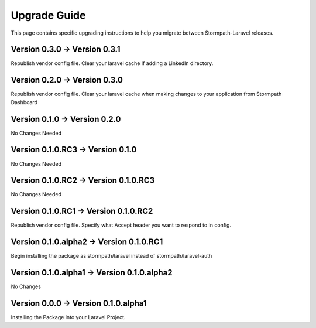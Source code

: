 .. _upgrading:

Upgrade Guide
=============

This page contains specific upgrading instructions to help you migrate between
Stormpath-Laravel releases.

Version 0.3.0 -> Version 0.3.1
------------------------------
Republish vendor config file.
Clear your laravel cache if adding a LinkedIn directory.

Version 0.2.0 -> Version 0.3.0
------------------------------
Republish vendor config file.
Clear your laravel cache when making changes to your application from Stormpath Dashboard

Version 0.1.0 -> Version 0.2.0
------------------------------
No Changes Needed

Version 0.1.0.RC3 -> Version 0.1.0
----------------------------------
No Changes Needed

Version 0.1.0.RC2 -> Version 0.1.0.RC3
--------------------------------------
No Changes Needed

Version 0.1.0.RC1 -> Version 0.1.0.RC2
--------------------------------------
Republish vendor config file.
Specify what Accept header you want to respond to in config.

Version 0.1.0.alpha2 -> Version 0.1.0.RC1
-----------------------------------------
Begin installing the package as stormpath/laravel instead of stormpath/laravel-auth

Version 0.1.0.alpha1 -> Version 0.1.0.alpha2
--------------------------------------------
No Changes

Version 0.0.0 -> Version 0.1.0.alpha1
-------------------------------------
Installing the Package into your Laravel Project.
